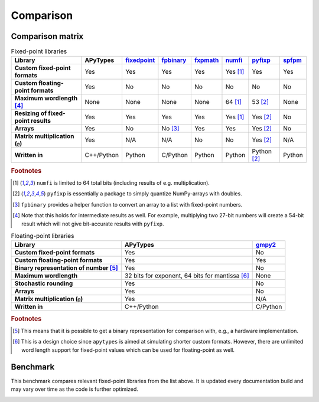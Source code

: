 Comparison
==========

Comparison matrix
-----------------

.. list-table:: Fixed-point libraries
    :header-rows: 1
    :stub-columns: 1

    * - Library
      - APyTypes
      - `fixedpoint <https://github.com/Schweitzer-Engineering-Laboratories/fixedpoint>`_
      - `fpbinary <https://github.com/smlgit/fpbinary>`_
      - `fxpmath <https://github.com/francof2a/fxpmath>`_
      - `numfi <https://github.com/ZZZZzzzzac/numfi>`_
      - `pyfixp <https://github.com/chipmuenk/pyfixp>`_
      - `spfpm <https://github.com/rwpenney/spfpm>`_
    * - Custom fixed-point formats
      - Yes
      - Yes
      - Yes
      - Yes
      - Yes [#numfifootnote]_
      - Yes
      - Yes
    * - Custom floating-point formats
      - Yes
      - No
      - No
      - No
      - No
      - No
      - No
    * - Maximum wordlength [#wlfootnote]_
      - None
      - None
      - None
      - None
      - 64 [#numfifootnote]_
      - 53 [#pyfixpfootnote]_
      - None
    * - Resizing of fixed-point results
      - Yes
      - Yes
      - Yes
      - Yes
      - Yes [#numfifootnote]_
      - Yes [#pyfixpfootnote]_
      - No
    * - Arrays
      - Yes
      - No
      - No [#fpbinaryfootnote]_
      - Yes
      - Yes
      - Yes [#pyfixpfootnote]_
      - No
    * - Matrix multiplication (``@``)
      - Yes
      - N/A
      - N/A
      - No
      - No
      - Yes [#pyfixpfootnote]_
      - N/A
    * - Written in
      - C++/Python
      - Python
      - C/Python
      - Python
      - Python
      - Python [#pyfixpfootnote]_
      - Python


.. rubric:: Footnotes

.. [#numfifootnote] ``numfi`` is limited to 64 total bits (including results of e.g. multiplication).
.. [#pyfixpfootnote] ``pyfixp`` is essentially a package to simply quantize NumPy-arrays with doubles.
.. [#fpbinaryfootnote] ``fpbinary`` provides a helper function to convert an array to a list with fixed-point numbers.
.. [#wlfootnote] Note that this holds for intermediate results as well. For example, multiplying two 27-bit numbers will create a 54-bit result which will not give bit-accurate results with ``pyfixp``.

.. list-table:: Floating-point libraries
    :header-rows: 1
    :stub-columns: 1

    * - Library
      - APyTypes
      - `gmpy2 <https://github.com/aleaxit/gmpy>`_
    * - Custom fixed-point formats
      - Yes
      - No
    * - Custom floating-point formats
      - Yes
      - Yes
    * - Binary representation of number [#binaryfootnote]_
      - Yes
      - No
    * - Maximum wordlength
      - 32 bits for exponent, 64 bits for mantissa [#apytypesfootnote]_
      - None
    * - Stochastic rounding
      - Yes
      - No
    * - Arrays
      - Yes
      - No
    * - Matrix multiplication (``@``)
      - Yes
      - N/A
    * - Written in
      - C++/Python
      - C/Python

.. rubric:: Footnotes

.. [#binaryfootnote] This means that it is possible to get a binary representation for comparison with, e.g., a hardware implementation.
.. [#apytypesfootnote] This is a design choice since ``apytypes``  is aimed at simulating shorter custom formats. However, there are unlimited word length support for fixed-point values which can be used for floating-point as well.


Benchmark
---------

This benchmark compares relevant fixed-point libraries from the list above.
It is updated every documentation build and may vary over time as the code is further optimized.

.. image:: _static/benchmark.png
    :alt: Benchmark numbers for different fixed-point libraries.

.. image:: _static/benchmark_relative.png
    :alt: Benchmark relative to APyTypes for different fixed-point libraries.
